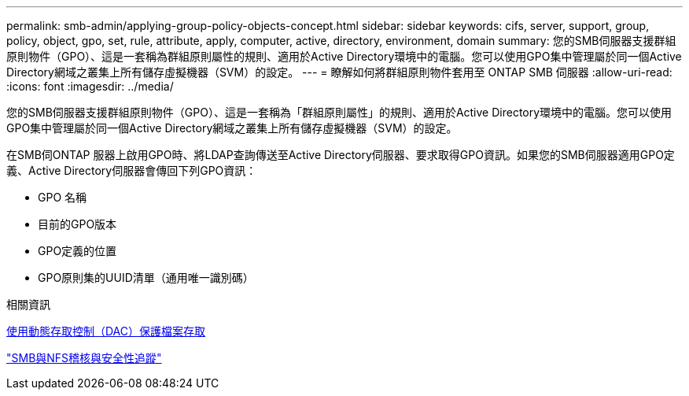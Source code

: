 ---
permalink: smb-admin/applying-group-policy-objects-concept.html 
sidebar: sidebar 
keywords: cifs, server, support, group, policy, object, gpo, set, rule, attribute, apply, computer, active, directory, environment, domain 
summary: 您的SMB伺服器支援群組原則物件（GPO）、這是一套稱為群組原則屬性的規則、適用於Active Directory環境中的電腦。您可以使用GPO集中管理屬於同一個Active Directory網域之叢集上所有儲存虛擬機器（SVM）的設定。 
---
= 瞭解如何將群組原則物件套用至 ONTAP SMB 伺服器
:allow-uri-read: 
:icons: font
:imagesdir: ../media/


[role="lead"]
您的SMB伺服器支援群組原則物件（GPO）、這是一套稱為「群組原則屬性」的規則、適用於Active Directory環境中的電腦。您可以使用GPO集中管理屬於同一個Active Directory網域之叢集上所有儲存虛擬機器（SVM）的設定。

在SMB伺ONTAP 服器上啟用GPO時、將LDAP查詢傳送至Active Directory伺服器、要求取得GPO資訊。如果您的SMB伺服器適用GPO定義、Active Directory伺服器會傳回下列GPO資訊：

* GPO 名稱
* 目前的GPO版本
* GPO定義的位置
* GPO原則集的UUID清單（通用唯一識別碼）


.相關資訊
xref:secure-file-access-dynamic-access-control-concept.adoc[使用動態存取控制（DAC）保護檔案存取]

link:../nas-audit/index.html["SMB與NFS稽核與安全性追蹤"]
